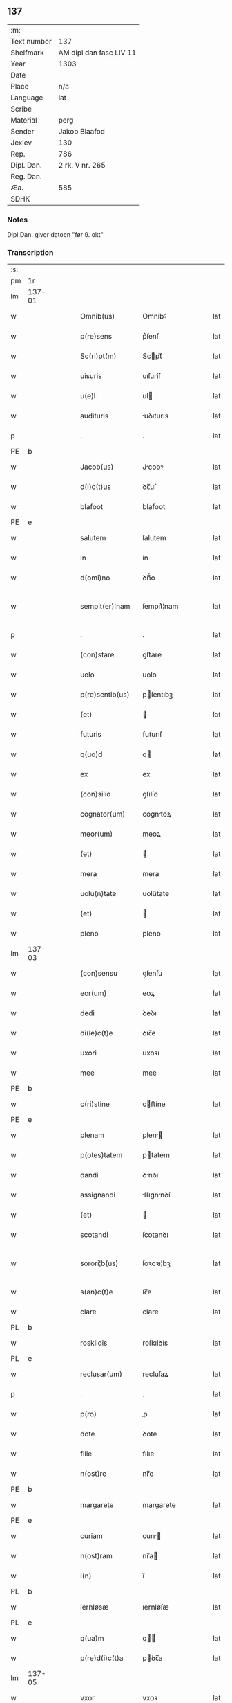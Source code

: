 ** 137
| :m:         |                         |
| Text number | 137                     |
| Shelfmark   | AM dipl dan fasc LIV 11 |
| Year        | 1303                    |
| Date        |                         |
| Place       | n/a                     |
| Language    | lat                     |
| Scribe      |                         |
| Material    | perg                    |
| Sender      | Jakob Blaafod           |
| Jexlev      | 130                     |
| Rep.        | 786                     |
| Dipl. Dan.  | 2 rk. V nr. 265         |
| Reg. Dan.   |                         |
| Æa.         | 585                     |
| SDHK        |                         |

*** Notes
Dipl.Dan. giver datoen "før 9. okt"

*** Transcription
| :s: |        |   |   |   |   |                   |             |   |   |   |   |     |   |   |   |               |
| pm  | 1r     |   |   |   |   |                   |             |   |   |   |   |     |   |   |   |               |
| lm  | 137-01 |   |   |   |   |                   |             |   |   |   |   |     |   |   |   |               |
| w   |        |   |   |   |   | Omnib(us)         | Omníbꝰ      |   |   |   |   | lat |   |   |   |        137-01 |
| w   |        |   |   |   |   | p(re)sens         | p͛ſenſ       |   |   |   |   | lat |   |   |   |        137-01 |
| w   |        |   |   |   |   | Sc(ri)pt(m)       | Scptͫ       |   |   |   |   | lat |   |   |   |        137-01 |
| w   |        |   |   |   |   | uisuris           | uıſuríſ     |   |   |   |   | lat |   |   |   |        137-01 |
| w   |        |   |   |   |   | u(e)l             | ul         |   |   |   |   | lat |   |   |   |        137-01 |
| w   |        |   |   |   |   | audituris         | uꝺıturıs   |   |   |   |   | lat |   |   |   |        137-01 |
| p   |        |   |   |   |   | .                 | .           |   |   |   |   | lat |   |   |   |        137-01 |
| PE  | b      |   |   |   |   |                   |             |   |   |   |   |     |   |   |   |               |
| w   |        |   |   |   |   | Jacob(us)         | Jcobꝰ      |   |   |   |   | lat |   |   |   |        137-01 |
| w   |        |   |   |   |   | d(i)c(t)us        | ꝺc̅uſ        |   |   |   |   | lat |   |   |   |        137-01 |
| w   |        |   |   |   |   | blafoot           | blafoot     |   |   |   |   | lat |   |   |   |        137-01 |
| PE  | e      |   |   |   |   |                   |             |   |   |   |   |     |   |   |   |               |
| w   |        |   |   |   |   | salutem           | ſalutem     |   |   |   |   | lat |   |   |   |        137-01 |
| w   |        |   |   |   |   | in                | ín          |   |   |   |   | lat |   |   |   |        137-01 |
| w   |        |   |   |   |   | d(omi)no          | ꝺn̅́o         |   |   |   |   | lat |   |   |   |        137-01 |
| w   |        |   |   |   |   | sempit(er)¦nam    | ſempıt͛¦nam  |   |   |   |   | lat |   |   |   | 137-01—137-02 |
| p   |        |   |   |   |   | .                 | .           |   |   |   |   | lat |   |   |   |        137-02 |
| w   |        |   |   |   |   | (con)stare        | ꝯﬅare       |   |   |   |   | lat |   |   |   |        137-02 |
| w   |        |   |   |   |   | uolo              | uolo        |   |   |   |   | lat |   |   |   |        137-02 |
| w   |        |   |   |   |   | p(re)sentib(us)   | pſentıbꝫ   |   |   |   |   | lat |   |   |   |        137-02 |
| w   |        |   |   |   |   | (et)              |            |   |   |   |   | lat |   |   |   |        137-02 |
| w   |        |   |   |   |   | futuris           | futurıſ     |   |   |   |   | lat |   |   |   |        137-02 |
| w   |        |   |   |   |   | q(uo)d            | q          |   |   |   |   | lat |   |   |   |        137-02 |
| w   |        |   |   |   |   | ex                | ex          |   |   |   |   | lat |   |   |   |        137-02 |
| w   |        |   |   |   |   | (con)silio        | ꝯſılío      |   |   |   |   | lat |   |   |   |        137-02 |
| w   |        |   |   |   |   | cognator(um)      | cogntoꝝ    |   |   |   |   | lat |   |   |   |        137-02 |
| w   |        |   |   |   |   | meor(um)          | meoꝝ        |   |   |   |   | lat |   |   |   |        137-02 |
| w   |        |   |   |   |   | (et)              |            |   |   |   |   | lat |   |   |   |        137-02 |
| w   |        |   |   |   |   | mera              | mera        |   |   |   |   | lat |   |   |   |        137-02 |
| w   |        |   |   |   |   | uolu(n)tate       | uolu̅tate    |   |   |   |   | lat |   |   |   |        137-02 |
| w   |        |   |   |   |   | (et)              |            |   |   |   |   | lat |   |   |   |        137-02 |
| w   |        |   |   |   |   | pleno             | pleno       |   |   |   |   | lat |   |   |   |        137-02 |
| lm  | 137-03 |   |   |   |   |                   |             |   |   |   |   |     |   |   |   |               |
| w   |        |   |   |   |   | (con)sensu        | ꝯſenſu      |   |   |   |   | lat |   |   |   |        137-03 |
| w   |        |   |   |   |   | eor(um)           | eoꝝ         |   |   |   |   | lat |   |   |   |        137-03 |
| w   |        |   |   |   |   | dedi              | ꝺeꝺı        |   |   |   |   | lat |   |   |   |        137-03 |
| w   |        |   |   |   |   | di(le)c(t)e       | ꝺıc̅e        |   |   |   |   | lat |   |   |   |        137-03 |
| w   |        |   |   |   |   | uxori             | uxoꝛı       |   |   |   |   | lat |   |   |   |        137-03 |
| w   |        |   |   |   |   | mee               | mee         |   |   |   |   | lat |   |   |   |        137-03 |
| PE  | b      |   |   |   |   |                   |             |   |   |   |   |     |   |   |   |               |
| w   |        |   |   |   |   | c(ri)stine        | cﬅíne      |   |   |   |   | lat |   |   |   |        137-03 |
| PE  | e      |   |   |   |   |                   |             |   |   |   |   |     |   |   |   |               |
| w   |        |   |   |   |   | plenam            | plen      |   |   |   |   | lat |   |   |   |        137-03 |
| w   |        |   |   |   |   | p(otes)tatem      | ptatem     |   |   |   |   | lat |   |   |   |        137-03 |
| w   |        |   |   |   |   | dandi             | ꝺnꝺı       |   |   |   |   | lat |   |   |   |        137-03 |
| w   |        |   |   |   |   | assignandi        | ſſıgnnꝺí  |   |   |   |   | lat |   |   |   |        137-03 |
| w   |        |   |   |   |   | (et)              |            |   |   |   |   | lat |   |   |   |        137-03 |
| w   |        |   |   |   |   | scotandi          | ſcotanꝺı    |   |   |   |   | lat |   |   |   |        137-03 |
| w   |        |   |   |   |   | sorori¦b(us)      | ſoꝛoꝛı¦bꝫ   |   |   |   |   | lat |   |   |   | 137-03—137-04 |
| w   |        |   |   |   |   | s(an)c(t)e        | ſc̅e         |   |   |   |   | lat |   |   |   |        137-04 |
| w   |        |   |   |   |   | clare             | clare       |   |   |   |   | lat |   |   |   |        137-04 |
| PL  | b      |   |   |   |   |                   |             |   |   |   |   |     |   |   |   |               |
| w   |        |   |   |   |   | roskildis         | roſkılꝺís   |   |   |   |   | lat |   |   |   |        137-04 |
| PL  | e      |   |   |   |   |                   |             |   |   |   |   |     |   |   |   |               |
| w   |        |   |   |   |   | reclusar(um)      | recluſaꝝ    |   |   |   |   | lat |   |   |   |        137-04 |
| p   |        |   |   |   |   | .                 | .           |   |   |   |   | lat |   |   |   |        137-04 |
| w   |        |   |   |   |   | p(ro)             | ꝓ           |   |   |   |   | lat |   |   |   |        137-04 |
| w   |        |   |   |   |   | dote              | ꝺote        |   |   |   |   | lat |   |   |   |        137-04 |
| w   |        |   |   |   |   | filie             | fılıe       |   |   |   |   | lat |   |   |   |        137-04 |
| w   |        |   |   |   |   | n(ost)re          | nr̅e         |   |   |   |   | lat |   |   |   |        137-04 |
| PE  | b      |   |   |   |   |                   |             |   |   |   |   |     |   |   |   |               |
| w   |        |   |   |   |   | margarete         | margarete   |   |   |   |   | lat |   |   |   |        137-04 |
| PE  | e      |   |   |   |   |                   |             |   |   |   |   |     |   |   |   |               |
| w   |        |   |   |   |   | curiam            | curı      |   |   |   |   | lat |   |   |   |        137-04 |
| w   |        |   |   |   |   | n(ost)ram         | nr̅a        |   |   |   |   | lat |   |   |   |        137-04 |
| w   |        |   |   |   |   | i(n)              | ı̅           |   |   |   |   | lat |   |   |   |        137-04 |
| PL  | b      |   |   |   |   |                   |             |   |   |   |   |     |   |   |   |               |
| w   |        |   |   |   |   | iernløsæ          | ıernløſæ    |   |   |   |   | lat |   |   |   |        137-04 |
| PL  | e      |   |   |   |   |                   |             |   |   |   |   |     |   |   |   |               |
| w   |        |   |   |   |   | q(ua)m            | q         |   |   |   |   | lat |   |   |   |        137-04 |
| w   |        |   |   |   |   | p(re)d(i)c(t)a    | pꝺc̅a       |   |   |   |   | lat |   |   |   |        137-04 |
| lm  | 137-05 |   |   |   |   |                   |             |   |   |   |   |     |   |   |   |               |
| w   |        |   |   |   |   | vxor              | vxoꝛ        |   |   |   |   | lat |   |   |   |        137-05 |
| w   |        |   |   |   |   | m(e)a             | m̅a          |   |   |   |   | lat |   |   |   |        137-05 |
| w   |        |   |   |   |   | h(er)editau(it)   | heꝺıtau   |   |   |   |   | lat |   |   |   |        137-05 |
| w   |        |   |   |   |   | p(os)t            | pꝰt         |   |   |   |   | lat |   |   |   |        137-05 |
| w   |        |   |   |   |   | morte(m)          | moꝛte̅       |   |   |   |   | lat |   |   |   |        137-05 |
| w   |        |   |   |   |   | m(at)ris          | mr̅ıſ        |   |   |   |   | lat |   |   |   |        137-05 |
| w   |        |   |   |   |   | sue               | ſue         |   |   |   |   | lat |   |   |   |        137-05 |
| w   |        |   |   |   |   | c(um)             | c̅           |   |   |   |   | lat |   |   |   |        137-05 |
| w   |        |   |   |   |   | o(mn)ib(us)       | o̅ıbꝫ        |   |   |   |   | lat |   |   |   |        137-05 |
| w   |        |   |   |   |   | attinenciis       | ttınencííſ |   |   |   |   | lat |   |   |   |        137-05 |
| w   |        |   |   |   |   | suis              | ſuıſ        |   |   |   |   | lat |   |   |   |        137-05 |
| w   |        |   |   |   |   | mob(i)l(i)b(us)   | mob̅lbꝫ      |   |   |   |   | lat |   |   |   |        137-05 |
| w   |        |   |   |   |   | (et)              |            |   |   |   |   | lat |   |   |   |        137-05 |
| w   |        |   |   |   |   | i(m)mob(i)lib(us) | ı̅mob̅lıbꝫ    |   |   |   |   | lat |   |   |   |        137-05 |
| w   |        |   |   |   |   | jure              | ȷure        |   |   |   |   | lat |   |   |   |        137-05 |
| w   |        |   |   |   |   | p(er)pe¦tuo       | ꝑpe¦tuo     |   |   |   |   | lat |   |   |   | 137-05—137-06 |
| w   |        |   |   |   |   | p(os)sidendam     | pꝰſıꝺenꝺa  |   |   |   |   | lat |   |   |   |        137-06 |
| w   |        |   |   |   |   | (etiam)           | ̅           |   |   |   |   | lat |   |   |   |        137-06 |
| w   |        |   |   |   |   | cu(m)             | cu̅          |   |   |   |   | lat |   |   |   |        137-06 |
| w   |        |   |   |   |   | fructib(us)       | fruıbꝰ     |   |   |   |   | lat |   |   |   |        137-06 |
| w   |        |   |   |   |   | isti(us)          | ıﬅıꝰ        |   |   |   |   | lat |   |   |   |        137-06 |
| w   |        |   |   |   |   | anni              | nní        |   |   |   |   | lat |   |   |   |        137-06 |
| p   |        |   |   |   |   | .                 | .           |   |   |   |   | lat |   |   |   |        137-06 |
| w   |        |   |   |   |   | Jn                | Jn          |   |   |   |   | lat |   |   |   |        137-06 |
| w   |        |   |   |   |   | cui(us)           | cuıꝰ        |   |   |   |   | lat |   |   |   |        137-06 |
| w   |        |   |   |   |   | rei               | reı         |   |   |   |   | lat |   |   |   |        137-06 |
| w   |        |   |   |   |   | testimo(n)i(um)   | teﬅímo̅ıͫ     |   |   |   |   | lat |   |   |   |        137-06 |
| w   |        |   |   |   |   | sigillum          | !ſıgıll̅u¡  |   |   |   |   | lat |   |   |   |        137-06 |
| w   |        |   |   |   |   | meu(m)            | meu̅         |   |   |   |   | lat |   |   |   |        137-06 |
| w   |        |   |   |   |   | p(re)sentib(us)   | p̅ſentıbꝫ    |   |   |   |   | lat |   |   |   |        137-06 |
| w   |        |   |   |   |   | est               | eﬅ          |   |   |   |   | lat |   |   |   |        137-06 |
| lm  | 137-07 |   |   |   |   |                   |             |   |   |   |   |     |   |   |   |               |
| w   |        |   |   |   |   | appensum          | enſu     |   |   |   |   | lat |   |   |   |        137-07 |
| w   |        |   |   |   |   | Dat(um)           | Datͫ         |   |   |   |   | lat |   |   |   |        137-07 |
| w   |        |   |   |   |   | anno              | nno        |   |   |   |   | lat |   |   |   |        137-07 |
| w   |        |   |   |   |   | d(omi)ni          | ꝺn̅ı         |   |   |   |   | lat |   |   |   |        137-07 |
| n |        |   |   |   |   | mͦ                 | ͦ           |   |   |   |   | lat |   |   |   |        137-07 |
| n |        |   |   |   |   | ccc               | ccc         |   |   |   |   | lat |   |   |   |        137-07 |
| n |        |   |   |   |   | iij               | íí         |   |   |   |   | lat |   |   |   |        137-07 |
| p   |        |   |   |   |   | .                 | .           |   |   |   |   | lat |   |   |   |        137-07 |
| :e: |        |   |   |   |   |                   |             |   |   |   |   |     |   |   |   |               |
